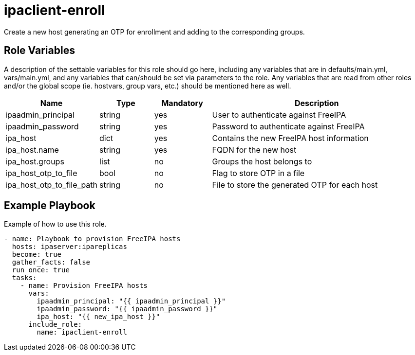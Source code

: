 = ipaclient-enroll

Create a new host generating an OTP for enrollment and adding to the corresponding groups.

== Role Variables

A description of the settable variables for this role should go here, including any variables that are in defaults/main.yml, vars/main.yml, and any variables that can/should be set via parameters to the role. Any variables that are read from other roles and/or the global scope (ie. hostvars, group vars, etc.) should be mentioned here as well.

[cols="1,1,1,4",align="center",options="header",]
|===
| *Name*                     | *Type* | *Mandatory* | *Description*
| ipaadmin_principal         | string | yes         | User to authenticate against FreeIPA
| ipaadmin_password          | string | yes         | Password to authenticate against FreeIPA
| ipa_host                   | dict   | yes         | Contains the new FreeIPA host information
| ipa_host.name              | string | yes         | FQDN for the new host
| ipa_host.groups            | list   | no          | Groups the host belongs to
| ipa_host_otp_to_file       | bool   | no          | Flag to store OTP in a file
| ipa_host_otp_to_file_path  | string | no          | File to store the generated OTP for each host
|===

== Example Playbook

Example of how to use this role.

[source,yaml]
----
- name: Playbook to provision FreeIPA hosts
  hosts: ipaserver:ipareplicas
  become: true
  gather_facts: false
  run_once: true
  tasks:
    - name: Provision FreeIPA hosts
      vars:
        ipaadmin_principal: "{{ ipaadmin_principal }}"
        ipaadmin_password: "{{ ipaadmin_password }}"
        ipa_host: "{{ new_ipa_host }}"
      include_role:
        name: ipaclient-enroll
----